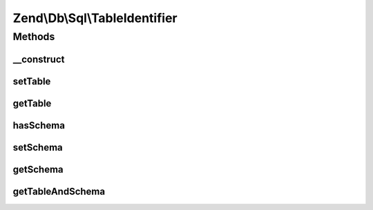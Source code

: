.. Db/Sql/TableIdentifier.php generated using docpx on 01/30/13 03:32am


Zend\\Db\\Sql\\TableIdentifier
==============================



Methods
+++++++

__construct
-----------

.. function:: __construct()


    @param string $table

    :param string: 



setTable
--------

.. function:: setTable()


    @param string $table



getTable
--------

.. function:: getTable()


    @return string



hasSchema
---------

.. function:: hasSchema()


    @return bool



setSchema
---------

.. function:: setSchema()


    @param $schema



getSchema
---------

.. function:: getSchema()


    @return null|string



getTableAndSchema
-----------------

.. function:: getTableAndSchema()



